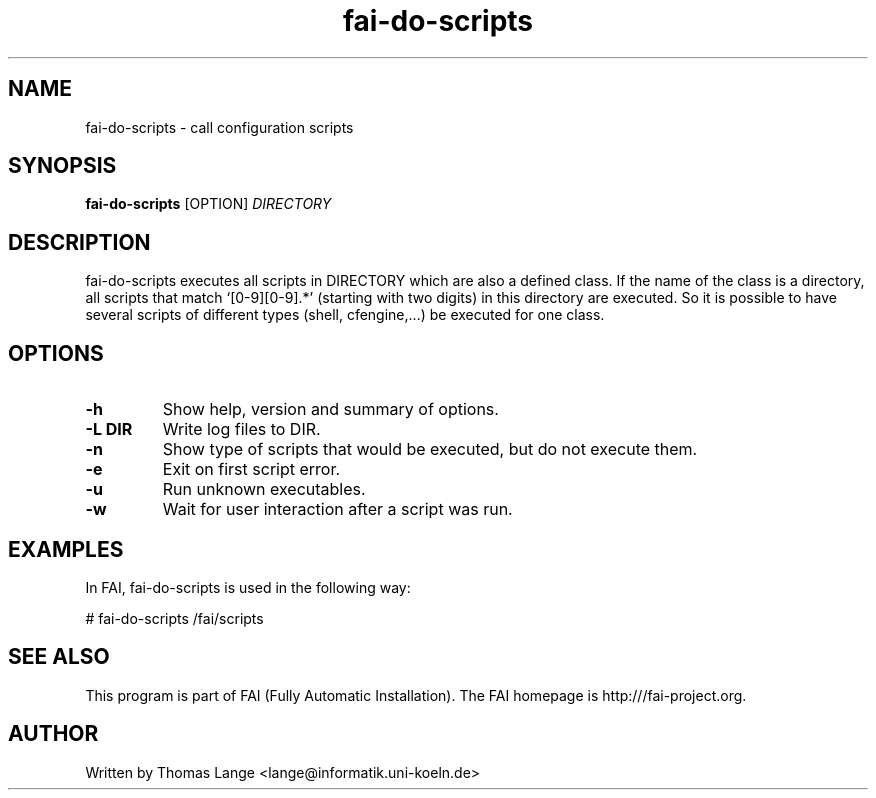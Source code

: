 .\" Hey, EMACS: -*- nroff -*-
.\" Please adjust this date whenever revising the manpage.
.\"
.\" Some roff macros, for reference:
.\" .nh        disable hyphenation
.\" .hy        enable hyphenation
.\" .ad l      left justify
.\" .ad b      justify to both left and right margins
.\" .nf        disable filling
.\" .fi        enable filling
.\" .br        insert line break
.\" .sp <n>    insert n+1 empty lines
.\" for manpage-specific macros, see man(7)
.TH "fai-do-scripts" "1" "8 March 2012" "FAI 4" ""
.SH "NAME"
fai\-do\-scripts \- call configuration scripts
.SH "SYNOPSIS"
.B fai\-do\-scripts
.RI [OPTION] " DIRECTORY"
.SH "DESCRIPTION"
fai\-do\-scripts executes all scripts in DIRECTORY which are also a
defined class. If the name of the class is a directory, all scripts
that match `[0\-9][0\-9].*' (starting with two digits) in this
directory are executed.  So it is
possible to have several scripts of different types (shell,
cfengine,...) be executed for one class.

.SH "OPTIONS"
.TP
.B \-h
Show help, version and summary of options.
.TP
.B \-L DIR
Write log files to DIR.
.TP
.B \-n
Show type of scripts that would be executed, but do not execute them.
.TP
.B \-e
Exit on first script error.
.TP
.B \-u
Run unknown executables.
.TP
.B \-w
Wait for user interaction after a script was run.

.SH "EXAMPLES"
.br
In FAI, fai\-do\-scripts is used in the following way:

   # fai\-do\-scripts /fai/scripts

.SH "SEE ALSO"
.br
This program is part of FAI (Fully Automatic Installation). The FAI
homepage is http:///fai\-project.org.

.SH "AUTHOR"
Written by Thomas Lange <lange@informatik.uni\-koeln.de>
